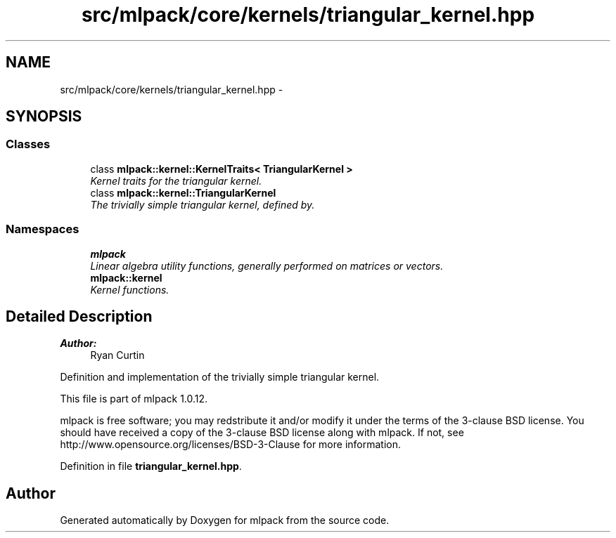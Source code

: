 .TH "src/mlpack/core/kernels/triangular_kernel.hpp" 3 "Sat Mar 14 2015" "Version 1.0.12" "mlpack" \" -*- nroff -*-
.ad l
.nh
.SH NAME
src/mlpack/core/kernels/triangular_kernel.hpp \- 
.SH SYNOPSIS
.br
.PP
.SS "Classes"

.in +1c
.ti -1c
.RI "class \fBmlpack::kernel::KernelTraits< TriangularKernel >\fP"
.br
.RI "\fIKernel traits for the triangular kernel\&. \fP"
.ti -1c
.RI "class \fBmlpack::kernel::TriangularKernel\fP"
.br
.RI "\fIThe trivially simple triangular kernel, defined by\&. \fP"
.in -1c
.SS "Namespaces"

.in +1c
.ti -1c
.RI "\fBmlpack\fP"
.br
.RI "\fILinear algebra utility functions, generally performed on matrices or vectors\&. \fP"
.ti -1c
.RI "\fBmlpack::kernel\fP"
.br
.RI "\fIKernel functions\&. \fP"
.in -1c
.SH "Detailed Description"
.PP 

.PP
\fBAuthor:\fP
.RS 4
Ryan Curtin
.RE
.PP
Definition and implementation of the trivially simple triangular kernel\&.
.PP
This file is part of mlpack 1\&.0\&.12\&.
.PP
mlpack is free software; you may redstribute it and/or modify it under the terms of the 3-clause BSD license\&. You should have received a copy of the 3-clause BSD license along with mlpack\&. If not, see http://www.opensource.org/licenses/BSD-3-Clause for more information\&. 
.PP
Definition in file \fBtriangular_kernel\&.hpp\fP\&.
.SH "Author"
.PP 
Generated automatically by Doxygen for mlpack from the source code\&.
